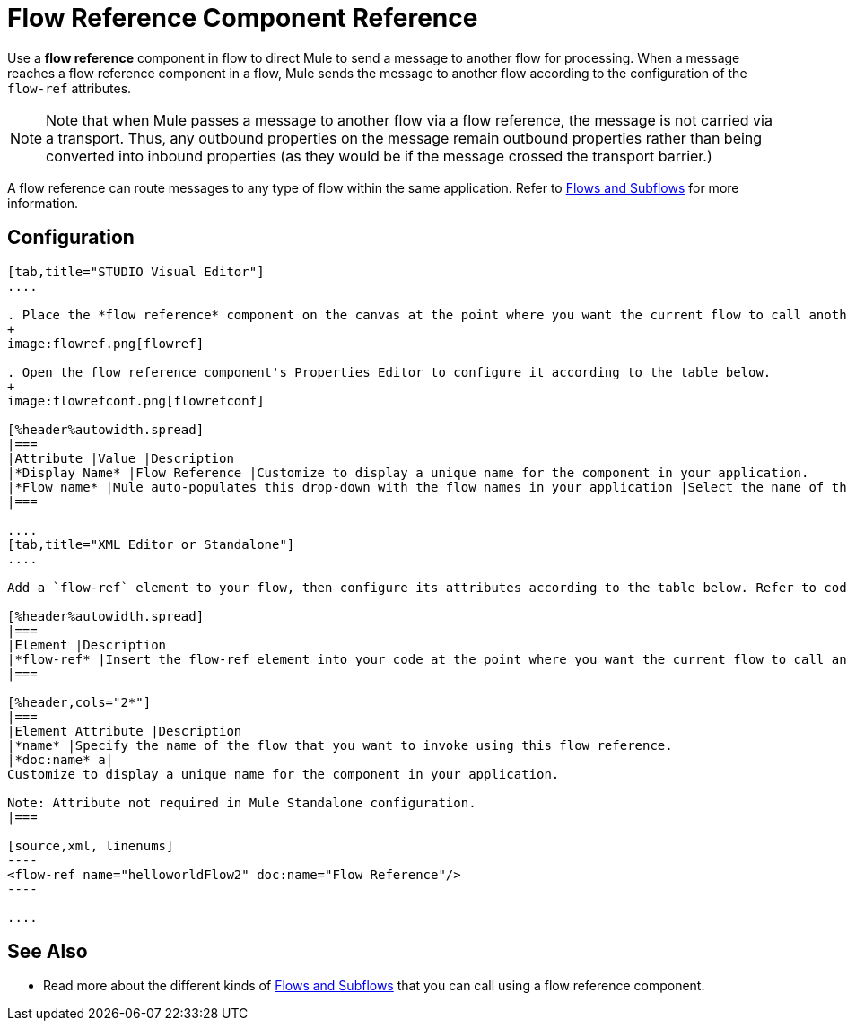 = Flow Reference Component Reference
:keywords: flow reference, async, asynchronous, parallel processes

Use a *flow reference* component in flow to direct Mule to send a message to another flow for processing. When a message reaches a flow reference component in a flow, Mule sends the message to another flow according to the configuration of the `flow-ref` attributes.

[NOTE]
Note that when Mule passes a message to another flow via a flow reference, the message is not carried via a transport. Thus, any outbound properties on the message remain outbound properties rather than being converted into inbound properties (as they would be if the message crossed the transport barrier.)

A flow reference can route messages to any type of flow within the same application. Refer to link:/mule-fundamentals/v/3.6/flows-and-subflows[Flows and Subflows] for more information.

== Configuration

[tabs]
------
[tab,title="STUDIO Visual Editor"]
....

. Place the *flow reference* component on the canvas at the point where you want the current flow to call another flow. 
+
image:flowref.png[flowref]

. Open the flow reference component's Properties Editor to configure it according to the table below.
+
image:flowrefconf.png[flowrefconf]

[%header%autowidth.spread]
|===
|Attribute |Value |Description
|*Display Name* |Flow Reference |Customize to display a unique name for the component in your application.
|*Flow name* |Mule auto-populates this drop-down with the flow names in your application |Select the name of the flow that you want to invoke using this flow reference.
|===

....
[tab,title="XML Editor or Standalone"]
....

Add a `flow-ref` element to your flow, then configure its attributes according to the table below. Refer to code sample below.

[%header%autowidth.spread]
|===
|Element |Description
|*flow-ref* |Insert the flow-ref element into your code at the point where you want the current flow to call another flow.
|===

[%header,cols="2*"]
|===
|Element Attribute |Description
|*name* |Specify the name of the flow that you want to invoke using this flow reference.
|*doc:name* a|
Customize to display a unique name for the component in your application.

Note: Attribute not required in Mule Standalone configuration.
|===

[source,xml, linenums]
----
<flow-ref name="helloworldFlow2" doc:name="Flow Reference"/>
----

....
------

== See Also

* Read more about the different kinds of link:/mule-fundamentals/v/3.6/flows-and-subflows[Flows and Subflows] that you can call using a flow reference component.
